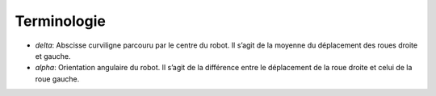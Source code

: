 Terminologie
============

* `delta`: Abscisse curviligne parcouru par le centre du robot. Il s’agit de la
  moyenne du déplacement des roues droite et gauche.
* `alpha`: Orientation angulaire du robot. Il s’agit de la différence entre le
  déplacement de la roue droite et celui de la roue gauche.
